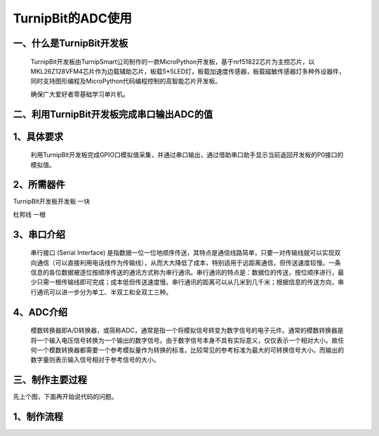 TurnipBit的ADC使用
==================================

一、什么是TurnipBit开发板
--------------------------------

	TurnipBit开发板由TurnipSmart公司制作的一款MicroPython开发板，基于nrf51822芯片为主控芯片，以MKL26Z128VFM4芯片作为边载辅助芯片，板载5*5LED灯，板载加速度传感器，板载磁敏传感器灯多种外设器件，同时支持图形编程及MicroPython代码编程控制的高智能芯片开发板。
	
	确保广大爱好者零基础学习单片机。

二、利用TurnipBit开发板完成串口输出ADC的值
------------------------------------------------------------

1、具体要求
----------------------

	利用TurnipBit开发板完成GPIO口模拟值采集，并通过串口输出，通过借助串口助手显示当前返回开发板的P0接口的模拟值。

2、所需器件
------------------------

TurnipBit开发板开发板	一块

杜邦线					一根

3、串口介绍
----------------------

	串行接口 (Serial Interface) 是指数据一位一位地顺序传送，其特点是通信线路简单，只要一对传输线就可以实现双向通信（可以直接利用电话线作为传输线），从而大大降低了成本，特别适用于远距离通信，但传送速度较慢。一条信息的各位数据被逐位按顺序传送的通讯方式称为串行通讯。串行通讯的特点是：数据位的传送，按位顺序进行，最少只需一根传输线即可完成；成本低但传送速度慢。串行通讯的距离可以从几米到几千米；根据信息的传送方向，串行通讯可以进一步分为单工、半双工和全双工三种。

4、ADC介绍
------------------

	模数转换器即A/D转换器，或简称ADC，通常是指一个将模拟信号转变为数字信号的电子元件。通常的模数转换器是将一个输入电压信号转换为一个输出的数字信号。由于数字信号本身不具有实际意义，仅仅表示一个相对大小。故任何一个模数转换器都需要一个参考模拟量作为转换的标准，比较常见的参考标准为最大的可转换信号大小。而输出的数字量则表示输入信号相对于参考信号的大小。

三、制作主要过程
-------------------------

先上个图，下面再开始说代码的问题。

.. image:: images/ADC.png

1、制作流程
----------------------

.. image:: images/ADC5.png
